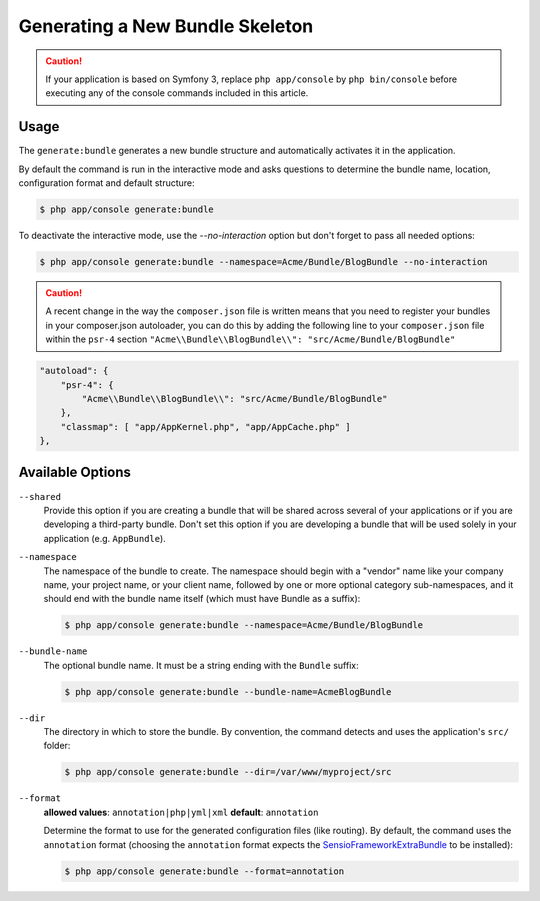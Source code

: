 Generating a New Bundle Skeleton
================================

.. caution::

    If your application is based on Symfony 3, replace ``php app/console`` by
    ``php bin/console`` before executing any of the console commands included
    in this article.

Usage
-----

The ``generate:bundle`` generates a new bundle structure and automatically
activates it in the application.

By default the command is run in the interactive mode and asks questions to
determine the bundle name, location, configuration format and default
structure:

.. code-block:: bash

    $ php app/console generate:bundle

To deactivate the interactive mode, use the `--no-interaction` option but don't
forget to pass all needed options:

.. code-block:: bash

    $ php app/console generate:bundle --namespace=Acme/Bundle/BlogBundle --no-interaction

.. caution::

    A recent change in the way the ``composer.json`` file is written means that you need to register your bundles in your composer.json autoloader, you can do this by adding the following line to your ``composer.json`` file within the ``psr-4`` section
    ``"Acme\\Bundle\\BlogBundle\\": "src/Acme/Bundle/BlogBundle"``
    
.. code-block:: json

    "autoload": {
        "psr-4": {
            "Acme\\Bundle\\BlogBundle\\": "src/Acme/Bundle/BlogBundle"
        },
        "classmap": [ "app/AppKernel.php", "app/AppCache.php" ]
    },


Available Options
-----------------

``--shared``
    Provide this option if you are creating a bundle that will be shared across
    several of your applications or if you are developing a third-party bundle.
    Don't set this option if you are developing a bundle that will be used
    solely in your application (e.g. ``AppBundle``).

``--namespace``
    The namespace of the bundle to create. The namespace should begin with
    a "vendor" name like your company name, your project name, or your client
    name, followed by one or more optional category sub-namespaces, and it
    should end with the bundle name itself (which must have Bundle as a suffix):

    .. code-block:: bash

        $ php app/console generate:bundle --namespace=Acme/Bundle/BlogBundle

``--bundle-name``
    The optional bundle name. It must be a string ending with the ``Bundle``
    suffix:

    .. code-block:: bash

        $ php app/console generate:bundle --bundle-name=AcmeBlogBundle

``--dir``
    The directory in which to store the bundle. By convention, the command
    detects and uses the application's ``src/`` folder:

    .. code-block:: bash

        $ php app/console generate:bundle --dir=/var/www/myproject/src

``--format``
    **allowed values**: ``annotation|php|yml|xml`` **default**: ``annotation``

    Determine the format to use for the generated configuration files (like
    routing). By default, the command uses the ``annotation`` format (choosing
    the ``annotation`` format expects the `SensioFrameworkExtraBundle`_ to
    be installed):

    .. code-block:: bash

        $ php app/console generate:bundle --format=annotation

.. _`SensioFrameworkExtraBundle`: http://symfony.com/doc/master/bundles/SensioFrameworkExtraBundle/index.html
